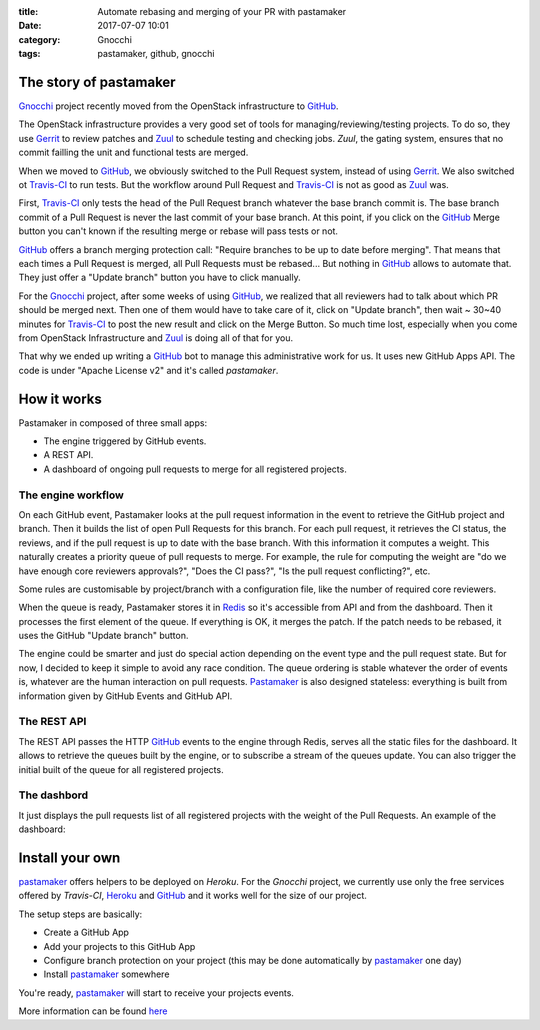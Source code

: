 :title: Automate rebasing and merging of your PR with pastamaker
:date: 2017-07-07 10:01
:category: Gnocchi
:tags: pastamaker, github, gnocchi

The story of pastamaker
=======================

`Gnocchi`_ project recently moved from the OpenStack infrastructure to `GitHub`_.

The OpenStack infrastructure provides a very good set of tools for
managing/reviewing/testing projects. To do so, they use `Gerrit`_ to review
patches and `Zuul`_ to schedule testing and checking jobs. `Zuul`, the gating
system, ensures that no commit failling the unit and functional tests are
merged.

When we moved to `GitHub`_, we obviously switched to the Pull Request system,
instead of using `Gerrit`_. We also switched ot `Travis-CI`_ to run tests. But
the workflow around Pull Request and `Travis-CI`_ is not as good as `Zuul`_
was.

First, `Travis-CI`_ only tests the head of the Pull Request branch whatever the
base branch commit is. The base branch commit of a Pull Request is never the
last commit of your base branch. At this point, if you click on the `GitHub`_
Merge button you can't known if the resulting merge or rebase will pass tests
or not.

`GitHub`_ offers a branch merging protection call: "Require branches to be up
to date before merging". That means that each times a Pull Request is merged,
all Pull Requests must be rebased... But nothing in `GitHub`_ allows to
automate that. They just offer a "Update branch" button you have to click
manually.

For the `Gnocchi`_ project, after some weeks of using `GitHub`_, we realized
that all reviewers had to talk about which PR should be merged next. Then one
of them would have to take care of it, click on "Update branch", then wait ~
30~40 minutes for `Travis-CI`_ to post the new result and click on the Merge
Button. So much time lost, especially when you come from OpenStack
Infrastructure and `Zuul`_ is doing all of that for you.

That why we ended up writing a `GitHub`_ bot to manage this administrative work
for us. It uses new GitHub Apps API. The code is under "Apache License v2" and
it's called `pastamaker`.

How it works
============

Pastamaker in composed of three small apps:

* The engine triggered by GitHub events.
* A REST API.
* A dashboard of ongoing pull requests to merge for all registered projects.

The engine workflow
-------------------

On each GitHub event, Pastamaker looks at the pull request information in the
event to retrieve the GitHub project and branch. Then it builds the list of
open Pull Requests for this branch. For each pull request, it retrieves the CI
status, the reviews, and if the pull request is up to date with the base
branch. With this information it computes a weight. This naturally creates a
priority queue of pull requests to merge. For example, the rule for computing
the weight are "do we have enough core reviewers approvals?", "Does the CI
pass?", "Is the pull request conflicting?", etc.

Some rules are customisable by project/branch with a configuration file, like
the number of required core reviewers.

When the queue is ready, Pastamaker stores it in `Redis`_ so it's accessible
from API and from the dashboard. Then it processes the first element of the
queue. If everything is OK, it merges the patch. If the patch needs to be
rebased, it uses the GitHub "Update branch" button.

The engine could be smarter and just do special action depending on the event
type and the pull request state. But for now, I decided to keep it simple to
avoid any race condition. The queue ordering is stable whatever the order of
events is, whatever are the human interaction on pull requests. `Pastamaker`_
is also designed stateless: everything is built from information given by
GitHub Events and GitHub API.

The REST API
------------

The REST API passes the HTTP `GitHub`_ events to the engine through Redis,
serves all the static files for the dashboard. It allows to retrieve the queues
built by the engine, or to subscribe a stream of the queues update. You can
also trigger the initial built of the queue for all registered projects.

The dashbord
------------

It just displays the pull requests list of all registered projects with the
weight of the Pull Requests. An example of the dashboard:

.. figure:: /static/pastamaker-dashboard.png
   :alt: Pastamaker dasbhoard

Install your own
================

`pastamaker`_ offers helpers to be deployed on `Heroku`. For the `Gnocchi`
project, we currently use only the free services offered by `Travis-CI`,
`Heroku`_ and `GitHub`_ and it works well for the size of our project.

The setup steps are basically:

* Create a GitHub App
* Add your projects to this GitHub App
* Configure branch protection on your project (this may be done automatically
  by `pastamaker`_ one day)
* Install `pastamaker`_ somewhere

You're ready, `pastamaker`_ will start to receive your projects events.

More information can be found `here <https://github.com/sileht/pastamaker/blob/master/README.rst>`_


.. _pastamaker: https://github.com/sileht/pastamaker
.. _gnocchi: https://github.com/gnocchixyz
.. _github: https://github.com
.. _travis-ci: https://travis-ci.org
.. _gerrit: https://www.gerritcodereview.com/
.. _zuul: https://docs.openstack.org/infra/zuul/
.. _redis: https://redis.io/
.. _heroku: https://heroku.com
